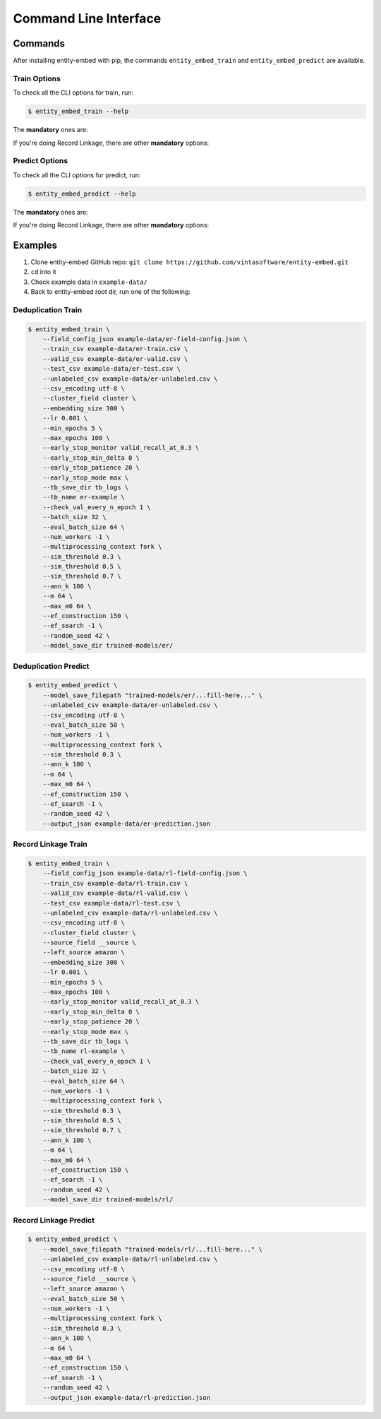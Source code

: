 .. _cli:

======================
Command Line Interface
======================

Commands
--------

After installing entity-embed with pip, the commands ``entity_embed_train`` and ``entity_embed_predict`` are available.

Train Options
~~~~~~~~~~~~~

To check all the CLI options for train, run:

.. code-block:: bash

    $ entity_embed_train --help

The **mandatory** ones are:

.. csv-table::
   :file: cli_train_options.csv
   :widths: 30, 70
   :header-rows: 1

If you're doing Record Linkage, there are other **mandatory** options:

.. csv-table::
   :file: cli_rl_options.csv
   :widths: 30, 70
   :header-rows: 1

Predict Options
~~~~~~~~~~~~~~~

To check all the CLI options for predict, run:

.. code-block:: bash

    $ entity_embed_predict --help

The **mandatory** ones are:

.. csv-table::
   :file: cli_predict_options.csv
   :widths: 30, 70
   :header-rows: 1

If you're doing Record Linkage, there are other **mandatory** options:

.. csv-table::
   :file: cli_rl_options.csv
   :widths: 30, 70
   :header-rows: 1

Examples
--------

#. Clone entity-embed GitHub repo: ``git clone https://github.com/vintasoftware/entity-embed.git``
#. ``cd`` into it
#. Check example data in ``example-data/``
#. Back to entity-embed root dir, run one of the following:

Deduplication Train
~~~~~~~~~~~~~~~~~~~

.. code-block:: bash

    $ entity_embed_train \
        --field_config_json example-data/er-field-config.json \
        --train_csv example-data/er-train.csv \
        --valid_csv example-data/er-valid.csv \
        --test_csv example-data/er-test.csv \
        --unlabeled_csv example-data/er-unlabeled.csv \
        --csv_encoding utf-8 \
        --cluster_field cluster \
        --embedding_size 300 \
        --lr 0.001 \
        --min_epochs 5 \
        --max_epochs 100 \
        --early_stop_monitor valid_recall_at_0.3 \
        --early_stop_min_delta 0 \
        --early_stop_patience 20 \
        --early_stop_mode max \
        --tb_save_dir tb_logs \
        --tb_name er-example \
        --check_val_every_n_epoch 1 \
        --batch_size 32 \
        --eval_batch_size 64 \
        --num_workers -1 \
        --multiprocessing_context fork \
        --sim_threshold 0.3 \
        --sim_threshold 0.5 \
        --sim_threshold 0.7 \
        --ann_k 100 \
        --m 64 \
        --max_m0 64 \
        --ef_construction 150 \
        --ef_search -1 \
        --random_seed 42 \
        --model_save_dir trained-models/er/

Deduplication Predict
~~~~~~~~~~~~~~~~~~~~~

.. code-block:: bash

    $ entity_embed_predict \
        --model_save_filepath "trained-models/er/...fill-here..." \
        --unlabeled_csv example-data/er-unlabeled.csv \
        --csv_encoding utf-8 \
        --eval_batch_size 50 \
        --num_workers -1 \
        --multiprocessing_context fork \
        --sim_threshold 0.3 \
        --ann_k 100 \
        --m 64 \
        --max_m0 64 \
        --ef_construction 150 \
        --ef_search -1 \
        --random_seed 42 \
        --output_json example-data/er-prediction.json

Record Linkage Train
~~~~~~~~~~~~~~~~~~~~

.. code-block:: bash

    $ entity_embed_train \
        --field_config_json example-data/rl-field-config.json \
        --train_csv example-data/rl-train.csv \
        --valid_csv example-data/rl-valid.csv \
        --test_csv example-data/rl-test.csv \
        --unlabeled_csv example-data/rl-unlabeled.csv \
        --csv_encoding utf-8 \
        --cluster_field cluster \
        --source_field __source \
        --left_source amazon \
        --embedding_size 300 \
        --lr 0.001 \
        --min_epochs 5 \
        --max_epochs 100 \
        --early_stop_monitor valid_recall_at_0.3 \
        --early_stop_min_delta 0 \
        --early_stop_patience 20 \
        --early_stop_mode max \
        --tb_save_dir tb_logs \
        --tb_name rl-example \
        --check_val_every_n_epoch 1 \
        --batch_size 32 \
        --eval_batch_size 64 \
        --num_workers -1 \
        --multiprocessing_context fork \
        --sim_threshold 0.3 \
        --sim_threshold 0.5 \
        --sim_threshold 0.7 \
        --ann_k 100 \
        --m 64 \
        --max_m0 64 \
        --ef_construction 150 \
        --ef_search -1 \
        --random_seed 42 \
        --model_save_dir trained-models/rl/

Record Linkage Predict
~~~~~~~~~~~~~~~~~~~~~~

.. code-block:: bash

    $ entity_embed_predict \
        --model_save_filepath "trained-models/rl/...fill-here..." \
        --unlabeled_csv example-data/rl-unlabeled.csv \
        --csv_encoding utf-8 \
        --source_field __source \
        --left_source amazon \
        --eval_batch_size 50 \
        --num_workers -1 \
        --multiprocessing_context fork \
        --sim_threshold 0.3 \
        --ann_k 100 \
        --m 64 \
        --max_m0 64 \
        --ef_construction 150 \
        --ef_search -1 \
        --random_seed 42 \
        --output_json example-data/rl-prediction.json

